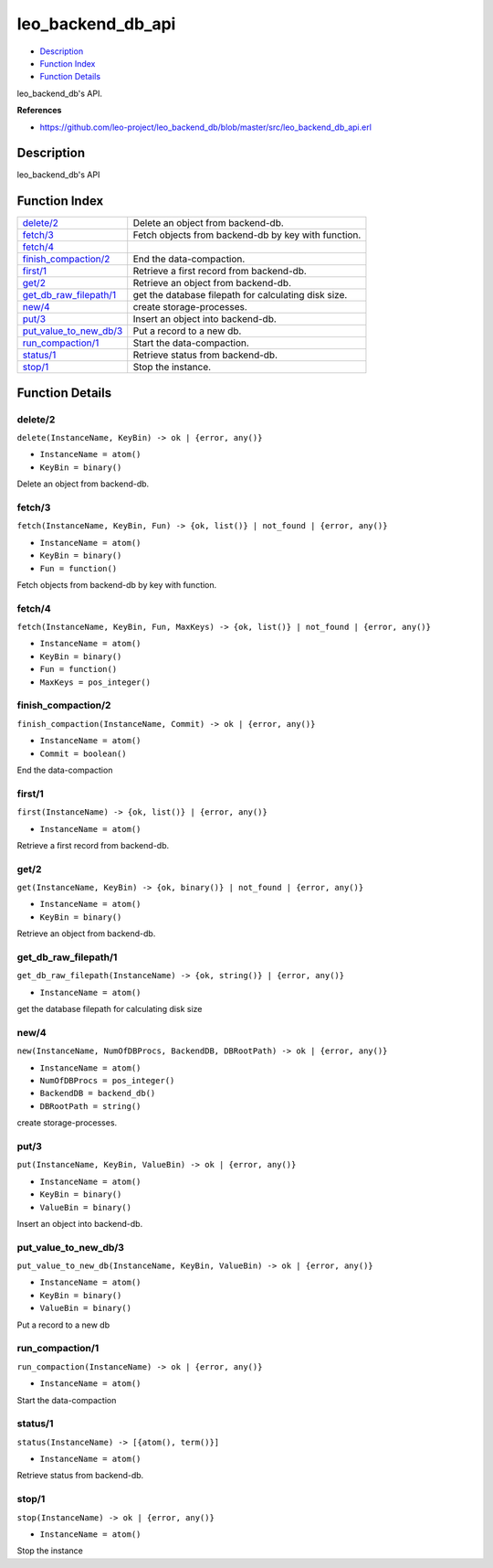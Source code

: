 leo\_backend\_db\_api
============================

-  `Description <#description>`__
-  `Function Index <#index>`__
-  `Function Details <#functions>`__

leo\_backend\_db's API.

**References**

-  https://github.com/leo-project/leo\_backend\_db/blob/master/src/leo\_backend\_db\_api.erl

Description
-----------

leo\_backend\_db's API

Function Index
--------------

+----------------------------------------------------------+--------------------------------------------------------+
| `delete/2 <#delete-2>`__                                 | Delete an object from backend-db.                      |
+----------------------------------------------------------+--------------------------------------------------------+
| `fetch/3 <#fetch-3>`__                                   | Fetch objects from backend-db by key with function.    |
+----------------------------------------------------------+--------------------------------------------------------+
| `fetch/4 <#fetch-4>`__                                   |                                                        |
+----------------------------------------------------------+--------------------------------------------------------+
| `finish\_compaction/2 <#finish_compaction-2>`__          | End the data-compaction.                               |
+----------------------------------------------------------+--------------------------------------------------------+
| `first/1 <#first-1>`__                                   | Retrieve a first record from backend-db.               |
+----------------------------------------------------------+--------------------------------------------------------+
| `get/2 <#get-2>`__                                       | Retrieve an object from backend-db.                    |
+----------------------------------------------------------+--------------------------------------------------------+
| `get\_db\_raw\_filepath/1 <#get_db_raw_filepath-1>`__    | get the database filepath for calculating disk size.   |
+----------------------------------------------------------+--------------------------------------------------------+
| `new/4 <#new-4>`__                                       | create storage-processes.                              |
+----------------------------------------------------------+--------------------------------------------------------+
| `put/3 <#put-3>`__                                       | Insert an object into backend-db.                      |
+----------------------------------------------------------+--------------------------------------------------------+
| `put\_value\_to\_new\_db/3 <#put_value_to_new_db-3>`__   | Put a record to a new db.                              |
+----------------------------------------------------------+--------------------------------------------------------+
| `run\_compaction/1 <#run_compaction-1>`__                | Start the data-compaction.                             |
+----------------------------------------------------------+--------------------------------------------------------+
| `status/1 <#status-1>`__                                 | Retrieve status from backend-db.                       |
+----------------------------------------------------------+--------------------------------------------------------+
| `stop/1 <#stop-1>`__                                     | Stop the instance.                                     |
+----------------------------------------------------------+--------------------------------------------------------+

Function Details
----------------

delete/2
~~~~~~~~

``delete(InstanceName, KeyBin) -> ok | {error, any()}``

-  ``InstanceName = atom()``
-  ``KeyBin = binary()``

Delete an object from backend-db.

fetch/3
~~~~~~~

``fetch(InstanceName, KeyBin, Fun) -> {ok, list()} | not_found | {error, any()}``

-  ``InstanceName = atom()``
-  ``KeyBin = binary()``
-  ``Fun = function()``

Fetch objects from backend-db by key with function.

fetch/4
~~~~~~~

``fetch(InstanceName, KeyBin, Fun, MaxKeys) -> {ok, list()} | not_found | {error, any()}``

-  ``InstanceName = atom()``
-  ``KeyBin = binary()``
-  ``Fun = function()``
-  ``MaxKeys = pos_integer()``

finish\_compaction/2
~~~~~~~~~~~~~~~~~~~~

``finish_compaction(InstanceName, Commit) -> ok | {error, any()}``

-  ``InstanceName = atom()``
-  ``Commit = boolean()``

End the data-compaction

first/1
~~~~~~~

``first(InstanceName) -> {ok, list()} | {error, any()}``

-  ``InstanceName = atom()``

Retrieve a first record from backend-db.

get/2
~~~~~

``get(InstanceName, KeyBin) -> {ok, binary()} | not_found | {error, any()}``

-  ``InstanceName = atom()``
-  ``KeyBin = binary()``

Retrieve an object from backend-db.

get\_db\_raw\_filepath/1
~~~~~~~~~~~~~~~~~~~~~~~~

``get_db_raw_filepath(InstanceName) -> {ok, string()} | {error, any()}``

-  ``InstanceName = atom()``

get the database filepath for calculating disk size

new/4
~~~~~

``new(InstanceName, NumOfDBProcs, BackendDB, DBRootPath) -> ok | {error, any()}``

-  ``InstanceName = atom()``
-  ``NumOfDBProcs = pos_integer()``
-  ``BackendDB = backend_db()``
-  ``DBRootPath = string()``

create storage-processes.

put/3
~~~~~

``put(InstanceName, KeyBin, ValueBin) -> ok | {error, any()}``

-  ``InstanceName = atom()``
-  ``KeyBin = binary()``
-  ``ValueBin = binary()``

Insert an object into backend-db.

put\_value\_to\_new\_db/3
~~~~~~~~~~~~~~~~~~~~~~~~~

``put_value_to_new_db(InstanceName, KeyBin, ValueBin) -> ok | {error, any()}``

-  ``InstanceName = atom()``
-  ``KeyBin = binary()``
-  ``ValueBin = binary()``

Put a record to a new db

run\_compaction/1
~~~~~~~~~~~~~~~~~

``run_compaction(InstanceName) -> ok | {error, any()}``

-  ``InstanceName = atom()``

Start the data-compaction

status/1
~~~~~~~~

``status(InstanceName) -> [{atom(), term()}]``

-  ``InstanceName = atom()``

Retrieve status from backend-db.

stop/1
~~~~~~

``stop(InstanceName) -> ok | {error, any()}``

-  ``InstanceName = atom()``

Stop the instance
